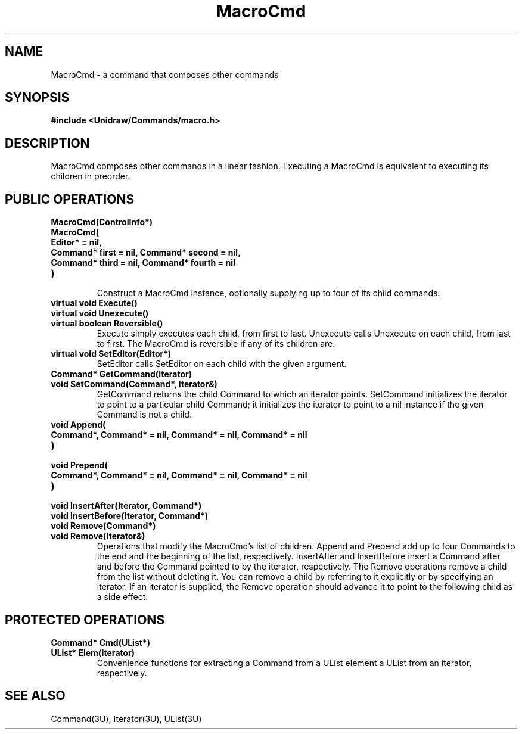 .TH MacroCmd 3U "24 January 1991" "Unidraw" "InterViews Reference Manual"
.SH NAME
MacroCmd \- a command that composes other commands
.SH SYNOPSIS
.B #include <Unidraw/Commands/macro.h>
.SH DESCRIPTION
MacroCmd composes other commands in a linear fashion.  Executing a
MacroCmd is equivalent to executing its children in preorder.
.SH PUBLIC OPERATIONS
.TP
.B "MacroCmd(ControlInfo*)"
.ns
.TP
.B "MacroCmd("
.ns
.TP
.B "    Editor* = nil,"
.ns
.TP
.B "    Command* first = nil, Command* second = nil,"
.ns
.TP
.B "    Command* third = nil, Command* fourth = nil"
.ns
.TP
.B ")"
.br
Construct a MacroCmd instance, optionally supplying up to four of its
child commands.
.TP
.B "virtual void Execute()"
.ns
.TP
.B "virtual void Unexecute()"
.ns
.TP
.B "virtual boolean Reversible()"
Execute simply executes each child, from first to last.  Unexecute
calls Unexecute on each child, from last to first.  The MacroCmd is
reversible if any of its children are.
.TP
.B "virtual void SetEditor(Editor*)"
SetEditor calls SetEditor on each child with the given argument.
.TP
.B "Command* GetCommand(Iterator)"
.ns
.TP
.B "void SetCommand(Command*, Iterator&)"
GetCommand returns the child Command to which an iterator points.
SetCommand initializes the iterator to point to a particular child
Command; it initializes the iterator to point to a nil instance if the
given Command is not a child.
.TP
.B "void Append("
.ns
.TP
.B "    Command*, Command* = nil, Command* = nil, Command* = nil"
.ns
.TP
.B ")"
.ns
.TP
.B "void Prepend("
.ns
.TP
.B "    Command*, Command* = nil, Command* = nil, Command* = nil"
.ns
.TP
.B ")"
.ns
.TP
.B "void InsertAfter(Iterator, Command*)"
.ns
.TP
.B "void InsertBefore(Iterator, Command*)"
.ns
.TP
.B "void Remove(Command*)"
.ns
.TP
.B "void Remove(Iterator&)"
Operations that modify the MacroCmd's list of children. Append and
Prepend add up to four Commands to the end and the beginning of the
list, respectively.  InsertAfter and InsertBefore insert a Command
after and before the Command pointed to by the iterator, respectively.
The Remove operations remove a child from the list without deleting
it.  You can remove a child by referring to it explicitly or by
specifying an iterator.  If an iterator is supplied, the Remove
operation should advance it to point to the following child as a side
effect.
.SH PROTECTED OPERATIONS
.TP
.B "Command* Cmd(UList*)"
.ns
.TP
.B "UList* Elem(Iterator)"
Convenience functions for extracting a Command from a UList element a
UList from an iterator, respectively.
.SH SEE ALSO
Command(3U), Iterator(3U), UList(3U)
